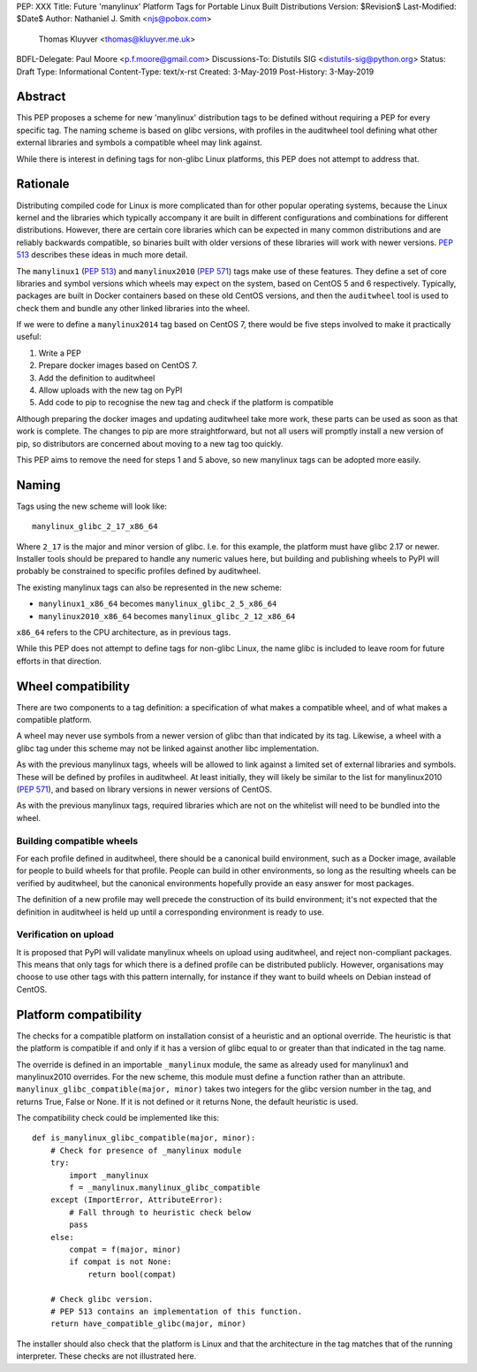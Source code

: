 PEP: XXX
Title: Future 'manylinux' Platform Tags for Portable Linux Built Distributions
Version: $Revision$
Last-Modified: $Date$
Author: Nathaniel J. Smith <njs@pobox.com>
        Thomas Kluyver <thomas@kluyver.me.uk>
BDFL-Delegate: Paul Moore <p.f.moore@gmail.com>
Discussions-To: Distutils SIG <distutils-sig@python.org>
Status: Draft
Type: Informational
Content-Type: text/x-rst
Created: 3-May-2019
Post-History: 3-May-2019

Abstract
========

This PEP proposes a scheme for new 'manylinux' distribution tags to be defined
without requiring a PEP for every specific tag. The naming scheme is based on
glibc versions, with profiles in the auditwheel tool defining what other
external libraries and symbols a compatible wheel may link against.

While there is interest in defining tags for non-glibc Linux platforms,
this PEP does not attempt to address that.

Rationale
=========

Distributing compiled code for Linux is more complicated than for other popular
operating systems, because the Linux kernel and the libraries which typically
accompany it are built in different configurations and combinations for different
distributions. However, there are certain core libraries which can be expected in
many common distributions and are reliably backwards compatible, so binaries
built with older versions of these libraries will work with newer versions.
:pep:`513` describes these ideas in much more detail.

The ``manylinux1`` (:pep:`513`) and ``manylinux2010`` (:pep:`571`) tags make
use of these features. They define a set of core libraries and symbol versions
which wheels may expect on the system, based on CentOS 5 and 6 respectively.
Typically, packages are built in Docker containers based on these old CentOS
versions, and then the ``auditwheel`` tool is used to check them and bundle any
other linked libraries into the wheel.

If we were to define a ``manylinux2014`` tag based on CentOS 7, there would be
five steps involved to make it practically useful:

1. Write a PEP
2. Prepare docker images based on CentOS 7.
3. Add the definition to auditwheel
4. Allow uploads with the new tag on PyPI
5. Add code to pip to recognise the new tag and check if the platform is
   compatible

Although preparing the docker images and updating auditwheel take more work,
these parts can be used as soon as that work is complete. The changes to pip
are more straightforward, but not all users will promptly install a new version
of pip, so distributors are concerned about moving to a new tag too quickly.

This PEP aims to remove the need for steps 1 and 5 above, so new manylinux tags
can be adopted more easily.

Naming
======

Tags using the new scheme will look like::

    manylinux_glibc_2_17_x86_64

Where ``2_17`` is the major and minor version of glibc. I.e. for this example,
the platform must have glibc 2.17 or newer. Installer tools should be prepared
to handle any numeric values here, but building and publishing wheels to PyPI
will probably be constrained to specific profiles defined by auditwheel.

The existing manylinux tags can also be represented in the new scheme:

- ``manylinux1_x86_64`` becomes ``manylinux_glibc_2_5_x86_64``
- ``manylinux2010_x86_64`` becomes ``manylinux_glibc_2_12_x86_64``

``x86_64`` refers to the CPU architecture, as in previous tags.

While this PEP does not attempt to define tags for non-glibc Linux, the name
glibc is included to leave room for future efforts in that direction.

Wheel compatibility
===================

There are two components to a tag definition: a specification of what makes a
compatible wheel, and of what makes a compatible platform.

A wheel may never use symbols from a newer version of glibc than that indicated
by its tag. Likewise, a wheel with a glibc tag under this scheme may not be
linked against another libc implementation.

As with the previous manylinux tags, wheels will be allowed to link against
a limited set of external libraries and symbols. These will be defined by
profiles in auditwheel. At least initially, they will likely be similar to
the list for manylinux2010 (:pep:`571`), and based on library versions in
newer versions of CentOS.

As with the previous manylinux tags, required libraries which are not on
the whitelist will need to be bundled into the wheel.

Building compatible wheels
--------------------------

For each profile defined in auditwheel, there should be a canonical build
environment, such as a Docker image, available for people to build wheels
for that profile. People can build in other environments, so long as the
resulting wheels can be verified by auditwheel, but the canonical environments
hopefully provide an easy answer for most packages.

The definition of a new profile may well precede the construction of its
build environment; it's not expected that the definition in auditwheel
is held up until a corresponding environment is ready to use.

Verification on upload
----------------------

It is proposed that PyPI will validate manylinux wheels on upload using
auditwheel, and reject non-compliant packages. This means that only tags for
which there is a defined profile can be distributed publicly. However,
organisations may choose to use other tags with this pattern internally,
for instance if they want to build wheels on Debian instead of CentOS.

Platform compatibility
======================

The checks for a compatible platform on installation consist of a heuristic
and an optional override. The heuristic is that the platform is compatible if
and only if it has a version of glibc equal to or greater than that indicated
in the tag name.

The override is defined in an importable ``_manylinux`` module,
the same as already used for manylinux1 and manylinux2010 overrides.
For the new scheme, this module must define a function rather than an
attribute. ``manylinux_glibc_compatible(major, minor)`` takes two integers
for the glibc version number in the tag, and returns True, False or None.
If it is not defined or it returns None, the default heuristic is used.

The compatibility check could be implemented like this::

    def is_manylinux_glibc_compatible(major, minor):
        # Check for presence of _manylinux module
        try:
            import _manylinux
            f = _manylinux.manylinux_glibc_compatible
        except (ImportError, AttributeError):
            # Fall through to heuristic check below
            pass
        else:
            compat = f(major, minor)
            if compat is not None:
                return bool(compat)

        # Check glibc version.
        # PEP 513 contains an implementation of this function.
        return have_compatible_glibc(major, minor)

The installer should also check that the platform is Linux and that the
architecture in the tag matches that of the running interpreter.
These checks are not illustrated here.
